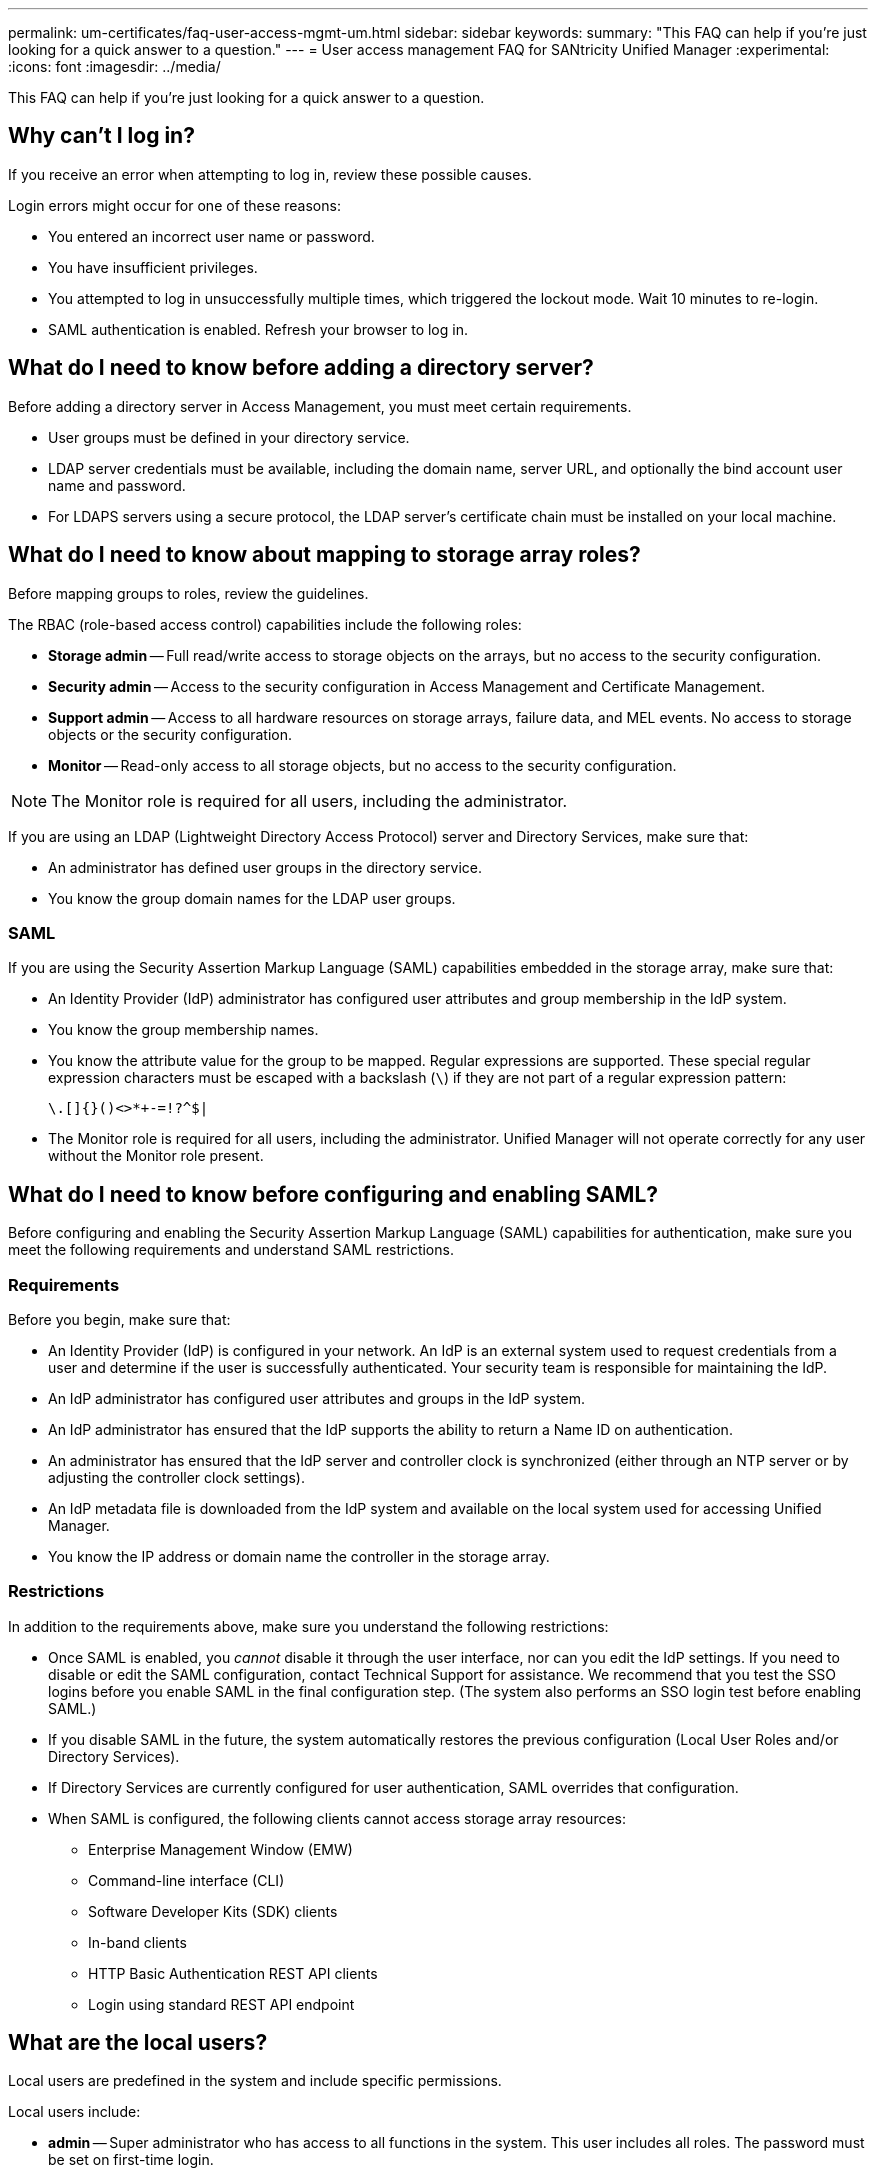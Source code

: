 ---
permalink: um-certificates/faq-user-access-mgmt-um.html
sidebar: sidebar
keywords: 
summary: "This FAQ can help if you're just looking for a quick answer to a question."
---
= User access management FAQ for SANtricity Unified Manager
:experimental:
:icons: font
:imagesdir: ../media/

[.lead]
This FAQ can help if you're just looking for a quick answer to a question.

== Why can't I log in?

If you receive an error when attempting to log in, review these possible causes.

Login errors might occur for one of these reasons:

* You entered an incorrect user name or password.
* You have insufficient privileges.
* You attempted to log in unsuccessfully multiple times, which triggered the lockout mode. Wait 10 minutes to re-login.
* SAML authentication is enabled. Refresh your browser to log in.

== What do I need to know before adding a directory server?

Before adding a directory server in Access Management, you must meet certain requirements.

* User groups must be defined in your directory service.
* LDAP server credentials must be available, including the domain name, server URL, and optionally the bind account user name and password.
* For LDAPS servers using a secure protocol, the LDAP server's certificate chain must be installed on your local machine.

== What do I need to know about mapping to storage array roles?

Before mapping groups to roles, review the guidelines.

The RBAC (role-based access control) capabilities include the following roles:

* *Storage admin* -- Full read/write access to storage objects on the arrays, but no access to the security configuration.
* *Security admin* -- Access to the security configuration in Access Management and Certificate Management.
* *Support admin* -- Access to all hardware resources on storage arrays, failure data, and MEL events. No access to storage objects or the security configuration.
* *Monitor* -- Read-only access to all storage objects, but no access to the security configuration.

[NOTE]
====
The Monitor role is required for all users, including the administrator.
====

If you are using an LDAP (Lightweight Directory Access Protocol) server and Directory Services, make sure that:

* An administrator has defined user groups in the directory service.
* You know the group domain names for the LDAP user groups.

=== SAML

If you are using the Security Assertion Markup Language (SAML) capabilities embedded in the storage array, make sure that:

* An Identity Provider (IdP) administrator has configured user attributes and group membership in the IdP system.
* You know the group membership names.
* You know the attribute value for the group to be mapped. Regular expressions are supported. These special regular expression characters must be escaped with a backslash (`\`) if they are not part of a regular expression pattern:
+
----
\.[]{}()<>*+-=!?^$|
----

* The Monitor role is required for all users, including the administrator. Unified Manager will not operate correctly for any user without the Monitor role present.

== What do I need to know before configuring and enabling SAML?

Before configuring and enabling the Security Assertion Markup Language (SAML) capabilities for authentication, make sure you meet the following requirements and understand SAML restrictions.

=== Requirements

Before you begin, make sure that:

* An Identity Provider (IdP) is configured in your network. An IdP is an external system used to request credentials from a user and determine if the user is successfully authenticated. Your security team is responsible for maintaining the IdP.
* An IdP administrator has configured user attributes and groups in the IdP system.
* An IdP administrator has ensured that the IdP supports the ability to return a Name ID on authentication.
* An administrator has ensured that the IdP server and controller clock is synchronized (either through an NTP server or by adjusting the controller clock settings).
* An IdP metadata file is downloaded from the IdP system and available on the local system used for accessing Unified Manager.
* You know the IP address or domain name the controller in the storage array.

=== Restrictions

In addition to the requirements above, make sure you understand the following restrictions:

* Once SAML is enabled, you _cannot_ disable it through the user interface, nor can you edit the IdP settings. If you need to disable or edit the SAML configuration, contact Technical Support for assistance. We recommend that you test the SSO logins before you enable SAML in the final configuration step. (The system also performs an SSO login test before enabling SAML.)
* If you disable SAML in the future, the system automatically restores the previous configuration (Local User Roles and/or Directory Services).
* If Directory Services are currently configured for user authentication, SAML overrides that configuration.
* When SAML is configured, the following clients cannot access storage array resources:
 ** Enterprise Management Window (EMW)
 ** Command-line interface (CLI)
 ** Software Developer Kits (SDK) clients
 ** In-band clients
 ** HTTP Basic Authentication REST API clients
 ** Login using standard REST API endpoint

== What are the local users?

Local users are predefined in the system and include specific permissions.

Local users include:

* *admin* -- Super administrator who has access to all functions in the system. This user includes all roles. The password must be set on first-time login.
* *storage* -- The administrator responsible for all storage provisioning. This user includes the following roles: Storage Admin, Support Admin, and Monitor. This account is disabled until a password is set.
* *security* -- The user responsible for security configuration, including Access Management and Certificate Management. This user includes the following roles: Security Admin and Monitor. This account is disabled until a password is set.
* *support* -- The user responsible for hardware resources, failure data, and firmware upgrades. This user includes the following roles: Support Admin and Monitor. This account is disabled until a password is set.
* *monitor* -- A user with read-only access to the system. This user includes only the Monitor role. This account is disabled until a password is set.
* *rw* (read/write) -- This user includes the following roles: Storage Admin, Support Admin, and Monitor. This account is disabled until a password is set.
* *ro* (read only) -- This user includes only the Monitor role. This account is disabled until a password is set.
